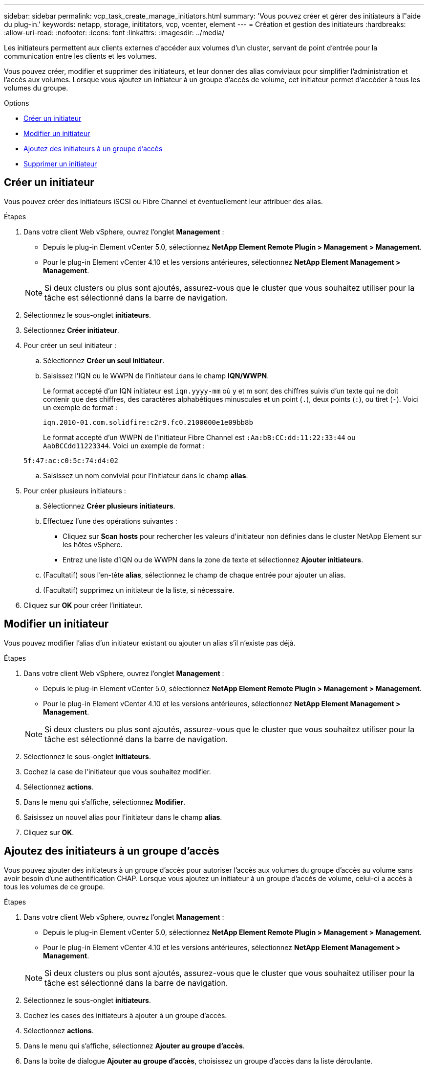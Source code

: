 ---
sidebar: sidebar 
permalink: vcp_task_create_manage_initiators.html 
summary: 'Vous pouvez créer et gérer des initiateurs à l"aide du plug-in.' 
keywords: netapp, storage, inititators, vcp, vcenter, element 
---
= Création et gestion des initiateurs
:hardbreaks:
:allow-uri-read: 
:nofooter: 
:icons: font
:linkattrs: 
:imagesdir: ../media/


[role="lead"]
Les initiateurs permettent aux clients externes d'accéder aux volumes d'un cluster, servant de point d'entrée pour la communication entre les clients et les volumes.

Vous pouvez créer, modifier et supprimer des initiateurs, et leur donner des alias conviviaux pour simplifier l'administration et l'accès aux volumes. Lorsque vous ajoutez un initiateur à un groupe d'accès de volume, cet initiateur permet d'accéder à tous les volumes du groupe.

.Options
* <<Créer un initiateur>>
* <<Modifier un initiateur>>
* <<Ajoutez des initiateurs à un groupe d'accès>>
* <<Supprimer un initiateur>>




== Créer un initiateur

Vous pouvez créer des initiateurs iSCSI ou Fibre Channel et éventuellement leur attribuer des alias.

.Étapes
. Dans votre client Web vSphere, ouvrez l'onglet *Management* :
+
** Depuis le plug-in Element vCenter 5.0, sélectionnez *NetApp Element Remote Plugin > Management > Management*.
** Pour le plug-in Element vCenter 4.10 et les versions antérieures, sélectionnez *NetApp Element Management > Management*.


+

NOTE: Si deux clusters ou plus sont ajoutés, assurez-vous que le cluster que vous souhaitez utiliser pour la tâche est sélectionné dans la barre de navigation.

. Sélectionnez le sous-onglet *initiateurs*.
. Sélectionnez *Créer initiateur*.
. Pour créer un seul initiateur :
+
.. Sélectionnez *Créer un seul initiateur*.
.. Saisissez l'IQN ou le WWPN de l'initiateur dans le champ *IQN/WWPN*.
+
Le format accepté d'un IQN initiateur est `iqn.yyyy-mm` où y et m sont des chiffres suivis d'un texte qui ne doit contenir que des chiffres, des caractères alphabétiques minuscules et un point (`.`), deux points (`:`), ou tiret (`-`). Voici un exemple de format :

+
[listing]
----
iqn.2010-01.com.solidfire:c2r9.fc0.2100000e1e09bb8b
----
+
Le format accepté d'un WWPN de l'initiateur Fibre Channel est `:Aa:bB:CC:dd:11:22:33:44` ou `AabBCCdd11223344`. Voici un exemple de format :

+
[listing]
----
5f:47:ac:c0:5c:74:d4:02
----
.. Saisissez un nom convivial pour l'initiateur dans le champ *alias*.


. Pour créer plusieurs initiateurs :
+
.. Sélectionnez *Créer plusieurs initiateurs*.
.. Effectuez l'une des opérations suivantes :
+
*** Cliquez sur *Scan hosts* pour rechercher les valeurs d'initiateur non définies dans le cluster NetApp Element sur les hôtes vSphere.
*** Entrez une liste d'IQN ou de WWPN dans la zone de texte et sélectionnez *Ajouter initiateurs*.


.. (Facultatif) sous l'en-tête *alias*, sélectionnez le champ de chaque entrée pour ajouter un alias.
.. (Facultatif) supprimez un initiateur de la liste, si nécessaire.


. Cliquez sur *OK* pour créer l'initiateur.




== Modifier un initiateur

Vous pouvez modifier l'alias d'un initiateur existant ou ajouter un alias s'il n'existe pas déjà.

.Étapes
. Dans votre client Web vSphere, ouvrez l'onglet *Management* :
+
** Depuis le plug-in Element vCenter 5.0, sélectionnez *NetApp Element Remote Plugin > Management > Management*.
** Pour le plug-in Element vCenter 4.10 et les versions antérieures, sélectionnez *NetApp Element Management > Management*.


+

NOTE: Si deux clusters ou plus sont ajoutés, assurez-vous que le cluster que vous souhaitez utiliser pour la tâche est sélectionné dans la barre de navigation.

. Sélectionnez le sous-onglet *initiateurs*.
. Cochez la case de l'initiateur que vous souhaitez modifier.
. Sélectionnez *actions*.
. Dans le menu qui s'affiche, sélectionnez *Modifier*.
. Saisissez un nouvel alias pour l'initiateur dans le champ *alias*.
. Cliquez sur *OK*.




== Ajoutez des initiateurs à un groupe d'accès

Vous pouvez ajouter des initiateurs à un groupe d'accès pour autoriser l'accès aux volumes du groupe d'accès au volume sans avoir besoin d'une authentification CHAP. Lorsque vous ajoutez un initiateur à un groupe d'accès de volume, celui-ci a accès à tous les volumes de ce groupe.

.Étapes
. Dans votre client Web vSphere, ouvrez l'onglet *Management* :
+
** Depuis le plug-in Element vCenter 5.0, sélectionnez *NetApp Element Remote Plugin > Management > Management*.
** Pour le plug-in Element vCenter 4.10 et les versions antérieures, sélectionnez *NetApp Element Management > Management*.


+

NOTE: Si deux clusters ou plus sont ajoutés, assurez-vous que le cluster que vous souhaitez utiliser pour la tâche est sélectionné dans la barre de navigation.

. Sélectionnez le sous-onglet *initiateurs*.
. Cochez les cases des initiateurs à ajouter à un groupe d'accès.
. Sélectionnez *actions*.
. Dans le menu qui s'affiche, sélectionnez *Ajouter au groupe d'accès*.
. Dans la boîte de dialogue *Ajouter au groupe d'accès*, choisissez un groupe d'accès dans la liste déroulante.
. Cliquez sur *OK*.




== Supprimer un initiateur

Vous pouvez supprimer un initiateur après celui-ci n'est plus nécessaire. Lorsque vous supprimez un initiateur, le système le supprime de tout groupe d'accès de volume associé. Toutes les connexions utilisant l'initiateur restent valides jusqu'à ce que la connexion soit réinitialisée.

.Étapes
. Dans votre client Web vSphere, ouvrez l'onglet *Management* :
+
** Depuis le plug-in Element vCenter 5.0, sélectionnez *NetApp Element Remote Plugin > Management > Management*.
** Pour le plug-in Element vCenter 4.10 et les versions antérieures, sélectionnez *NetApp Element Management > Management*.


+

NOTE: Si deux clusters ou plus sont ajoutés, assurez-vous que le cluster que vous souhaitez utiliser pour la tâche est sélectionné dans la barre de navigation.

. Sélectionnez le sous-onglet *initiateurs*.
. Cochez la case correspondant aux initiateurs à supprimer.
. Sélectionnez *actions*.
. Dans le menu qui s'affiche, sélectionnez *Supprimer*.
. Confirmez l'action.




== Trouvez plus d'informations

* https://docs.netapp.com/us-en/hci/index.html["Documentation NetApp HCI"^]
* https://www.netapp.com/data-storage/solidfire/documentation["Page Ressources SolidFire et Element"^]

